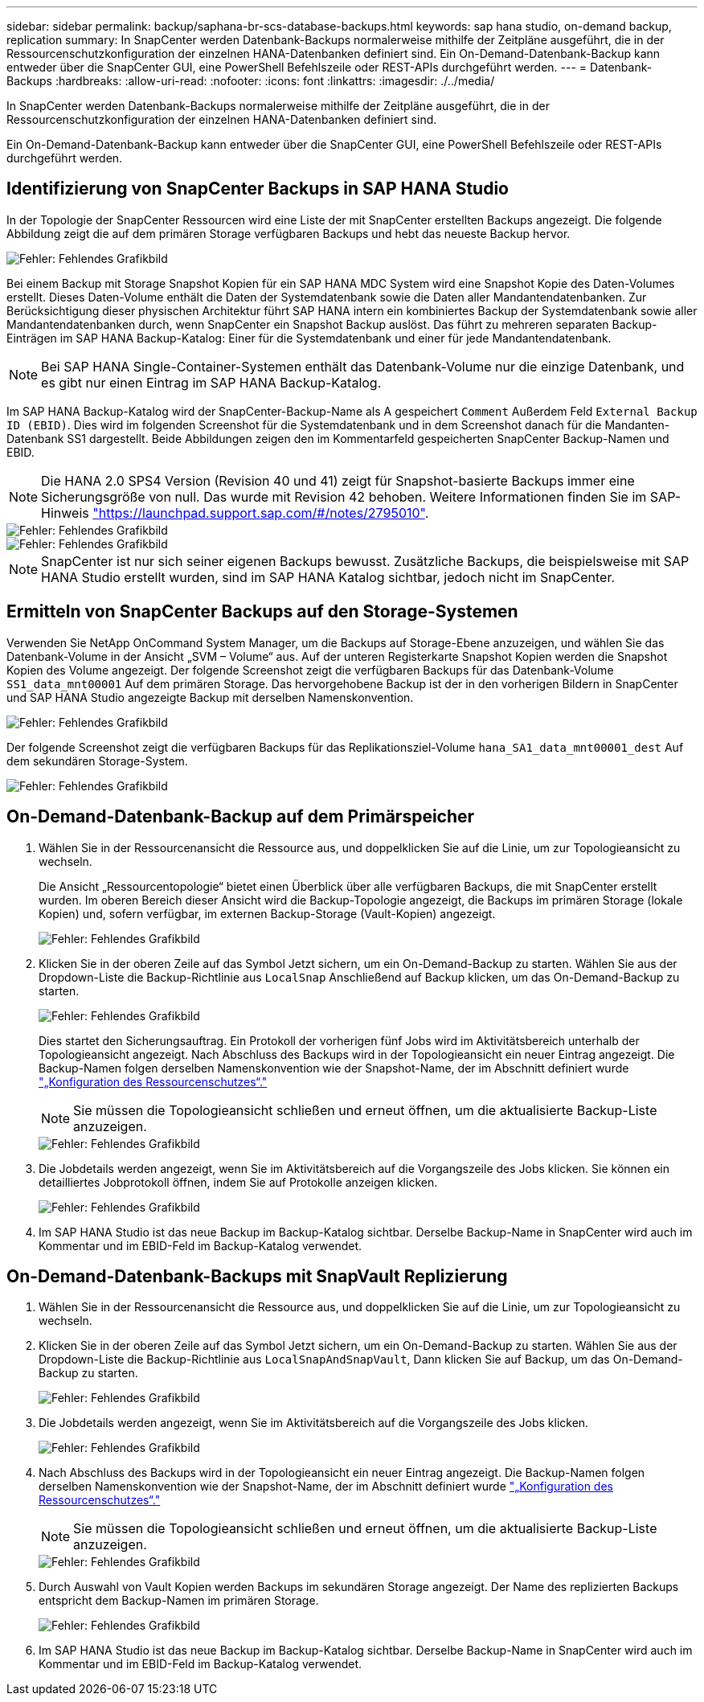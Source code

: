 ---
sidebar: sidebar 
permalink: backup/saphana-br-scs-database-backups.html 
keywords: sap hana studio, on-demand backup, replication 
summary: In SnapCenter werden Datenbank-Backups normalerweise mithilfe der Zeitpläne ausgeführt, die in der Ressourcenschutzkonfiguration der einzelnen HANA-Datenbanken definiert sind. Ein On-Demand-Datenbank-Backup kann entweder über die SnapCenter GUI, eine PowerShell Befehlszeile oder REST-APIs durchgeführt werden. 
---
= Datenbank-Backups
:hardbreaks:
:allow-uri-read: 
:nofooter: 
:icons: font
:linkattrs: 
:imagesdir: ./../media/


[role="lead"]
In SnapCenter werden Datenbank-Backups normalerweise mithilfe der Zeitpläne ausgeführt, die in der Ressourcenschutzkonfiguration der einzelnen HANA-Datenbanken definiert sind.

Ein On-Demand-Datenbank-Backup kann entweder über die SnapCenter GUI, eine PowerShell Befehlszeile oder REST-APIs durchgeführt werden.



== Identifizierung von SnapCenter Backups in SAP HANA Studio

In der Topologie der SnapCenter Ressourcen wird eine Liste der mit SnapCenter erstellten Backups angezeigt. Die folgende Abbildung zeigt die auf dem primären Storage verfügbaren Backups und hebt das neueste Backup hervor.

image::saphana-br-scs-image82.png[Fehler: Fehlendes Grafikbild]

Bei einem Backup mit Storage Snapshot Kopien für ein SAP HANA MDC System wird eine Snapshot Kopie des Daten-Volumes erstellt. Dieses Daten-Volume enthält die Daten der Systemdatenbank sowie die Daten aller Mandantendatenbanken. Zur Berücksichtigung dieser physischen Architektur führt SAP HANA intern ein kombiniertes Backup der Systemdatenbank sowie aller Mandantendatenbanken durch, wenn SnapCenter ein Snapshot Backup auslöst. Das führt zu mehreren separaten Backup-Einträgen im SAP HANA Backup-Katalog: Einer für die Systemdatenbank und einer für jede Mandantendatenbank.


NOTE: Bei SAP HANA Single-Container-Systemen enthält das Datenbank-Volume nur die einzige Datenbank, und es gibt nur einen Eintrag im SAP HANA Backup-Katalog.

Im SAP HANA Backup-Katalog wird der SnapCenter-Backup-Name als A gespeichert `Comment` Außerdem Feld `External Backup ID (EBID)`. Dies wird im folgenden Screenshot für die Systemdatenbank und in dem Screenshot danach für die Mandanten-Datenbank SS1 dargestellt. Beide Abbildungen zeigen den im Kommentarfeld gespeicherten SnapCenter Backup-Namen und EBID.


NOTE: Die HANA 2.0 SPS4 Version (Revision 40 und 41) zeigt für Snapshot-basierte Backups immer eine Sicherungsgröße von null. Das wurde mit Revision 42 behoben. Weitere Informationen finden Sie im SAP-Hinweis https://launchpad.support.sap.com/["https://launchpad.support.sap.com/#/notes/2795010"^].

image::saphana-br-scs-image83.png[Fehler: Fehlendes Grafikbild]

image::saphana-br-scs-image84.png[Fehler: Fehlendes Grafikbild]


NOTE: SnapCenter ist nur sich seiner eigenen Backups bewusst. Zusätzliche Backups, die beispielsweise mit SAP HANA Studio erstellt wurden, sind im SAP HANA Katalog sichtbar, jedoch nicht im SnapCenter.



== Ermitteln von SnapCenter Backups auf den Storage-Systemen

Verwenden Sie NetApp OnCommand System Manager, um die Backups auf Storage-Ebene anzuzeigen, und wählen Sie das Datenbank-Volume in der Ansicht „SVM – Volume“ aus. Auf der unteren Registerkarte Snapshot Kopien werden die Snapshot Kopien des Volume angezeigt. Der folgende Screenshot zeigt die verfügbaren Backups für das Datenbank-Volume `SS1_data_mnt00001` Auf dem primären Storage. Das hervorgehobene Backup ist der in den vorherigen Bildern in SnapCenter und SAP HANA Studio angezeigte Backup mit derselben Namenskonvention.

image::saphana-br-scs-image85.png[Fehler: Fehlendes Grafikbild]

Der folgende Screenshot zeigt die verfügbaren Backups für das Replikationsziel-Volume `hana_SA1_data_mnt00001_dest` Auf dem sekundären Storage-System.

image::saphana-br-scs-image86.png[Fehler: Fehlendes Grafikbild]



== On-Demand-Datenbank-Backup auf dem Primärspeicher

. Wählen Sie in der Ressourcenansicht die Ressource aus, und doppelklicken Sie auf die Linie, um zur Topologieansicht zu wechseln.
+
Die Ansicht „Ressourcentopologie“ bietet einen Überblick über alle verfügbaren Backups, die mit SnapCenter erstellt wurden. Im oberen Bereich dieser Ansicht wird die Backup-Topologie angezeigt, die Backups im primären Storage (lokale Kopien) und, sofern verfügbar, im externen Backup-Storage (Vault-Kopien) angezeigt.

+
image::saphana-br-scs-image86.5.png[Fehler: Fehlendes Grafikbild]

. Klicken Sie in der oberen Zeile auf das Symbol Jetzt sichern, um ein On-Demand-Backup zu starten. Wählen Sie aus der Dropdown-Liste die Backup-Richtlinie aus `LocalSnap` Anschließend auf Backup klicken, um das On-Demand-Backup zu starten.
+
image::saphana-br-scs-image87.png[Fehler: Fehlendes Grafikbild]

+
Dies startet den Sicherungsauftrag. Ein Protokoll der vorherigen fünf Jobs wird im Aktivitätsbereich unterhalb der Topologieansicht angezeigt. Nach Abschluss des Backups wird in der Topologieansicht ein neuer Eintrag angezeigt. Die Backup-Namen folgen derselben Namenskonvention wie der Snapshot-Name, der im Abschnitt definiert wurde link:saphana-br-scs-snapcenter-resource-specific-configuration-for-sap-hana-database-backups.html#resource-protection-configuration["„Konfiguration des Ressourcenschutzes“."]

+

NOTE: Sie müssen die Topologieansicht schließen und erneut öffnen, um die aktualisierte Backup-Liste anzuzeigen.

+
image::saphana-br-scs-image88.png[Fehler: Fehlendes Grafikbild]

. Die Jobdetails werden angezeigt, wenn Sie im Aktivitätsbereich auf die Vorgangszeile des Jobs klicken. Sie können ein detailliertes Jobprotokoll öffnen, indem Sie auf Protokolle anzeigen klicken.
+
image::saphana-br-scs-image89.png[Fehler: Fehlendes Grafikbild]

. Im SAP HANA Studio ist das neue Backup im Backup-Katalog sichtbar. Derselbe Backup-Name in SnapCenter wird auch im Kommentar und im EBID-Feld im Backup-Katalog verwendet.




== On-Demand-Datenbank-Backups mit SnapVault Replizierung

. Wählen Sie in der Ressourcenansicht die Ressource aus, und doppelklicken Sie auf die Linie, um zur Topologieansicht zu wechseln.
. Klicken Sie in der oberen Zeile auf das Symbol Jetzt sichern, um ein On-Demand-Backup zu starten. Wählen Sie aus der Dropdown-Liste die Backup-Richtlinie aus `LocalSnapAndSnapVault`, Dann klicken Sie auf Backup, um das On-Demand-Backup zu starten.
+
image::saphana-br-scs-image90.png[Fehler: Fehlendes Grafikbild]

. Die Jobdetails werden angezeigt, wenn Sie im Aktivitätsbereich auf die Vorgangszeile des Jobs klicken.
+
image::saphana-br-scs-image91.png[Fehler: Fehlendes Grafikbild]

. Nach Abschluss des Backups wird in der Topologieansicht ein neuer Eintrag angezeigt. Die Backup-Namen folgen derselben Namenskonvention wie der Snapshot-Name, der im Abschnitt definiert wurde link:saphana-br-scs-snapcenter-resource-specific-configuration-for-sap-hana-database-backups.html#resource-protection-configuration["„Konfiguration des Ressourcenschutzes“."]
+

NOTE: Sie müssen die Topologieansicht schließen und erneut öffnen, um die aktualisierte Backup-Liste anzuzeigen.

+
image::saphana-br-scs-image92.png[Fehler: Fehlendes Grafikbild]

. Durch Auswahl von Vault Kopien werden Backups im sekundären Storage angezeigt. Der Name des replizierten Backups entspricht dem Backup-Namen im primären Storage.
+
image::saphana-br-scs-image93.png[Fehler: Fehlendes Grafikbild]

. Im SAP HANA Studio ist das neue Backup im Backup-Katalog sichtbar. Derselbe Backup-Name in SnapCenter wird auch im Kommentar und im EBID-Feld im Backup-Katalog verwendet.

